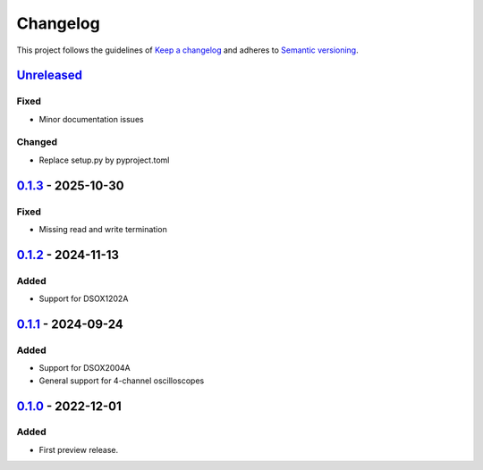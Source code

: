 *********
Changelog
*********

This project follows the guidelines of `Keep a changelog`_ and adheres to
`Semantic versioning`_.

.. _Keep a changelog: http://keepachangelog.com/
.. _Semantic versioning: https://semver.org/


`Unreleased`_
=============

Fixed
-----
* Minor documentation issues

Changed
-------
* Replace setup.py by pyproject.toml


`0.1.3`_ - 2025-10-30
=====================

Fixed
-----
* Missing read and write termination


`0.1.2`_ - 2024-11-13
=====================

Added
-----
* Support for DSOX1202A


`0.1.1`_ - 2024-09-24
=====================

Added
-----
* Support for DSOX2004A
* General support for 4-channel oscilloscopes


`0.1.0`_ - 2022-12-01
=====================

Added
-----
* First preview release.


.. _Unreleased: https://github.com/emtpb/keysightosc
.. _0.1.3: https://github.com/emtpb/keysightosc/releases/tag/0.1.3
.. _0.1.2: https://github.com/emtpb/keysightosc/releases/tag/0.1.2
.. _0.1.1: https://github.com/emtpb/keysightosc/releases/tag/0.1.1
.. _0.1.0: https://github.com/emtpb/keysightosc/releases/tag/0.1.0
